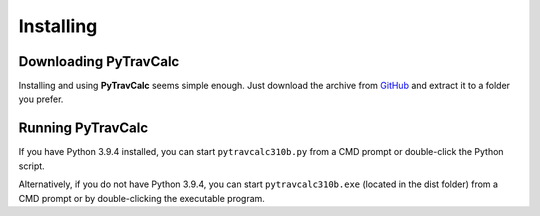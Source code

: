 **Installing**
==============

Downloading PyTravCalc
----------------------
Installing and using **PyTravCalc** seems simple enough. Just download the archive from `GitHub
<https://github.com/ShawnDriscoll/PyTravCalc>`__ and extract it to a folder you prefer.


Running PyTravCalc
------------------
If you have Python 3.9.4 installed, you can start ``pytravcalc310b.py`` from a CMD prompt or double-click
the Python script.

Alternatively, if you do not have Python 3.9.4, you can start ``pytravcalc310b.exe`` (located in the
dist folder) from a CMD prompt or by double-clicking the executable program.
